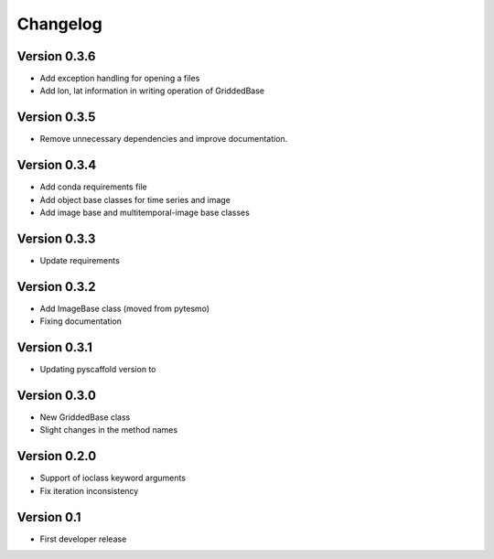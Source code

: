 =========
Changelog
=========

Version 0.3.6
=============

- Add exception handling for opening a files
- Add lon, lat information in writing operation of GriddedBase

Version 0.3.5
=============

- Remove unnecessary dependencies and improve documentation.

Version 0.3.4
=============

- Add conda requirements file
- Add object base classes for time series and image
- Add image base and multitemporal-image base classes

Version 0.3.3
=============

- Update requirements

Version 0.3.2
=============

- Add ImageBase class (moved from pytesmo)
- Fixing documentation

Version 0.3.1
=============

- Updating pyscaffold version to 

Version 0.3.0
=============

- New GriddedBase class
- Slight changes in the method names

Version 0.2.0
=============

- Support of ioclass keyword arguments
- Fix iteration inconsistency

Version 0.1
===========

- First developer release
